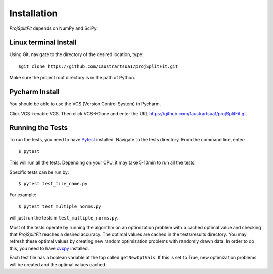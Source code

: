 ###############
Installation
###############

*ProjSplitFit* depends on NumPy and SciPy.

Linux terminal Install
=======================

Using Git, navigate to the directory of the desired location, type::

  $git clone https://github.com/1austrartsua1/projSplitFit.git

Make sure the project root directory is in the path of Python.

Pycharm Install
================
You should be able to use the VCS (Version Control System) in Pycharm.

Click VCS->enable VCS. Then click VCS->Clone and enter the URL https://github.com/1austrartsua1/projSplitFit.git

Running the Tests
==================
To run the tests, you need to have `Pytest <https://docs.pytest.org/en/stable/getting-started.html>`_ installed.
Navigate to the tests directory. From the command line, enter::

  $ pytest

This will run all the tests. Depending on your CPU, it may take 5-10min to run all the tests.

Specific tests can be run by::

  $ pytest test_file_name.py

For example::

  $ pytest test_multiple_norms.py

will just run the tests in ``test_multiple_norms.py``.

Most of the tests operate by running the algorithm on an optimization problem with a cached optimal value and checking that
*ProjSplitFit* reaches a desired accuracy. The optimal values are cached in the tests/results directory. You may refresh these
optimal values by creating new random optimization problems with randomly drawn data. In order to do this, you need to have
`cvxpy <https://www.cvxpy.org/install/>`_ installed.

Each test file has a boolean variable at the top called
``getNewOptVals``. If this is set to True, new optimization problems will be created and the optimal values cached.
